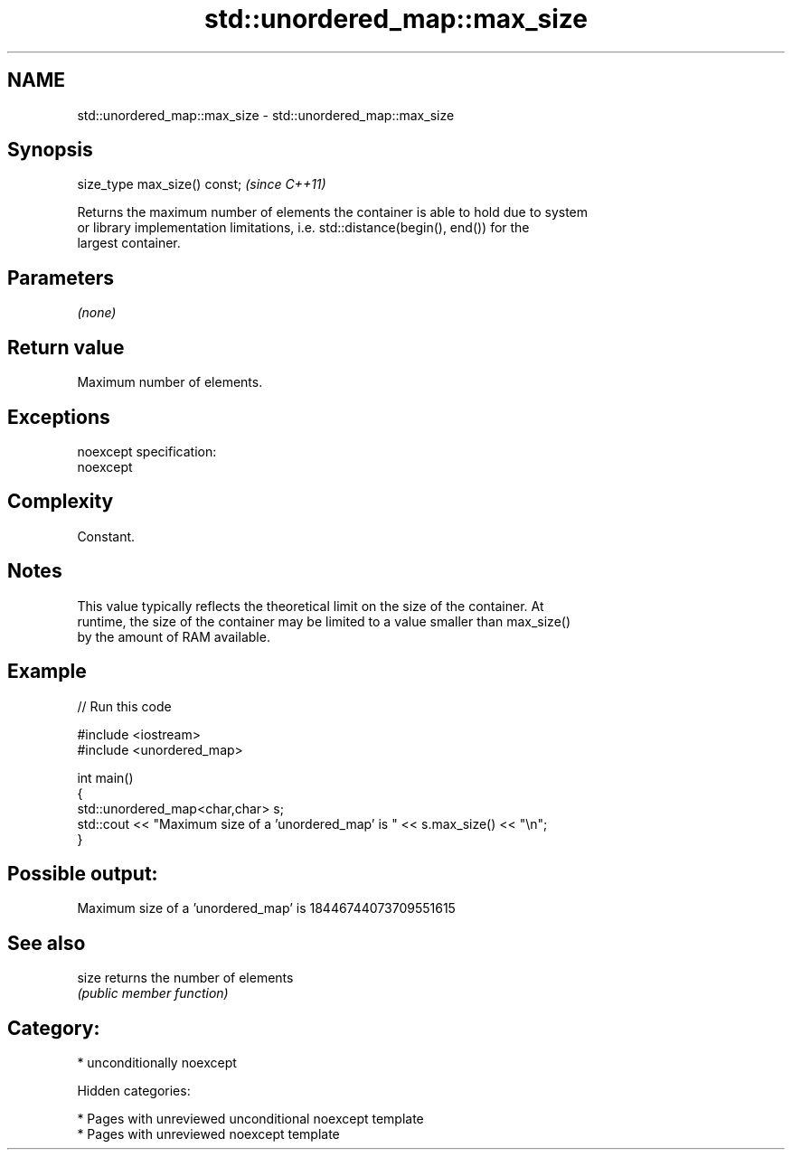 .TH std::unordered_map::max_size 3 "2018.03.28" "http://cppreference.com" "C++ Standard Libary"
.SH NAME
std::unordered_map::max_size \- std::unordered_map::max_size

.SH Synopsis
   size_type max_size() const;  \fI(since C++11)\fP

   Returns the maximum number of elements the container is able to hold due to system
   or library implementation limitations, i.e. std::distance(begin(), end()) for the
   largest container.

.SH Parameters

   \fI(none)\fP

.SH Return value

   Maximum number of elements.

.SH Exceptions

   noexcept specification:
   noexcept

.SH Complexity

   Constant.

.SH Notes

   This value typically reflects the theoretical limit on the size of the container. At
   runtime, the size of the container may be limited to a value smaller than max_size()
   by the amount of RAM available.

.SH Example

   
// Run this code

 #include <iostream>
 #include <unordered_map>

 int main()
 {
     std::unordered_map<char,char> s;
     std::cout << "Maximum size of a 'unordered_map' is " << s.max_size() << "\\n";
 }

.SH Possible output:

 Maximum size of a 'unordered_map' is 18446744073709551615

.SH See also

   size returns the number of elements
        \fI(public member function)\fP

.SH Category:

     * unconditionally noexcept

   Hidden categories:

     * Pages with unreviewed unconditional noexcept template
     * Pages with unreviewed noexcept template
